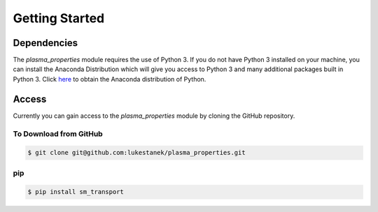 
Getting Started
===============

Dependencies
------------
The `plasma_properties` module requires the use of Python 3. If you do not have Python 3 installed on your machine,
you can install the Anaconda Distribution which will give you access to Python 3 and many additional packages built 
in Python 3. Click `here <https://www.anaconda.com/distribution/>`_ to obtain the Anaconda distribution of Python.

Access
------
Currently you can gain access to the `plasma_properties` module by cloning the GitHub repository. 

To Download from GitHub
~~~~~~~~~~~~~~~~~~~~~~~
.. code-block:: bash

  $ git clone git@github.com:lukestanek/plasma_properties.git

pip
~~~
.. code-block:: bash

  $ pip install sm_transport


